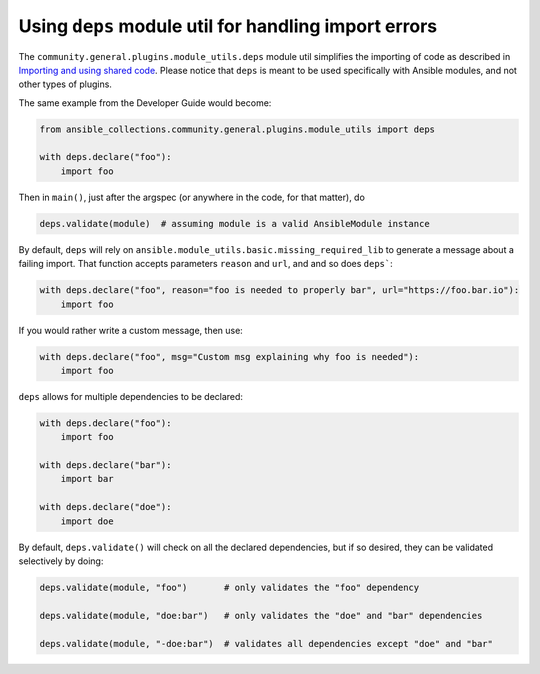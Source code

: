 ..
  Copyright (c) Ansible Project
  GNU General Public License v3.0+ (see LICENSES/GPL-3.0-or-later.txt or https://www.gnu.org/licenses/gpl-3.0.txt)
  SPDX-License-Identifier: GPL-3.0-or-later


Using ``deps`` module util for handling import errors
^^^^^^^^^^^^^^^^^^^^^^^^^^^^^^^^^^^^^^^^^^^^^^^^^^^^^

The ``community.general.plugins.module_utils.deps`` module util simplifies the importing of code as described in
`Importing and using shared code <https://docs.ansible.com/ansible/latest/dev_guide/developing_modules_best_practices.html#importing-and-using-shared-code>`_.
Please notice that ``deps`` is meant to be used specifically with Ansible modules, and not other types of plugins.

The same example from the Developer Guide would become:

.. code-block:: python

    from ansible_collections.community.general.plugins.module_utils import deps

    with deps.declare("foo"):
        import foo

Then in ``main()``, just after the argspec (or anywhere in the code, for that matter), do

.. code-block:: python

    deps.validate(module)  # assuming module is a valid AnsibleModule instance

By default, ``deps`` will rely on ``ansible.module_utils.basic.missing_required_lib`` to generate
a message about a failing import. That function accepts parameters ``reason`` and ``url``, and
and so does ``deps```:

.. code-block:: python

    with deps.declare("foo", reason="foo is needed to properly bar", url="https://foo.bar.io"):
        import foo

If you would rather write a custom message, then use:

.. code-block:: python

    with deps.declare("foo", msg="Custom msg explaining why foo is needed"):
        import foo

``deps`` allows for multiple dependencies to be declared:

.. code-block:: python

    with deps.declare("foo"):
        import foo

    with deps.declare("bar"):
        import bar

    with deps.declare("doe"):
        import doe

By default, ``deps.validate()`` will check on all the declared dependencies, but if so desired,
they can be validated selectively by doing:

.. code-block:: python

    deps.validate(module, "foo")       # only validates the "foo" dependency

    deps.validate(module, "doe:bar")   # only validates the "doe" and "bar" dependencies

    deps.validate(module, "-doe:bar")  # validates all dependencies except "doe" and "bar"

.. versionadded:: 6.1.0
